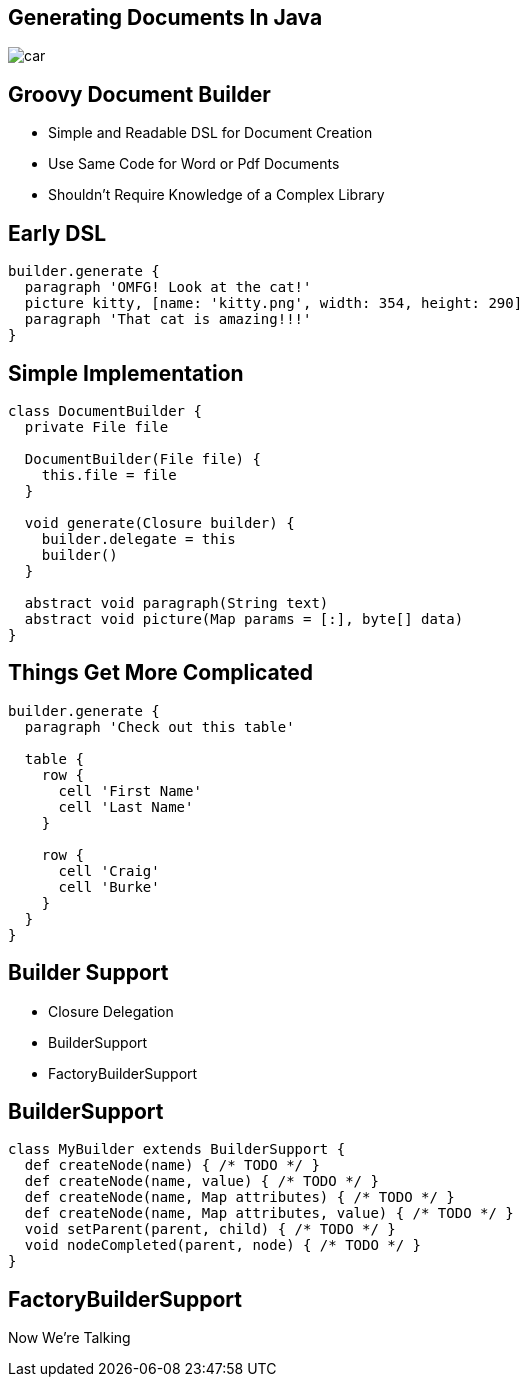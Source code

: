 == Generating Documents In Java

image::car.gif[]

== Groovy Document Builder

[%build]
* Simple and Readable DSL for Document Creation
* Use Same Code for Word or Pdf Documents
* Shouldn't Require Knowledge of a Complex Library

== Early DSL

[source,groovy]
----
builder.generate {
  paragraph 'OMFG! Look at the cat!'
  picture kitty, [name: 'kitty.png', width: 354, height: 290]
  paragraph 'That cat is amazing!!!'
}
----

== Simple Implementation

[source,groovy]
----
class DocumentBuilder {
  private File file
  
  DocumentBuilder(File file) {
    this.file = file
  }

  void generate(Closure builder) {
    builder.delegate = this
    builder()
  }

  abstract void paragraph(String text)
  abstract void picture(Map params = [:], byte[] data)
}
----

== Things Get More Complicated

[source,groovy]
----
builder.generate {
  paragraph 'Check out this table'

  table {
    row {
      cell 'First Name'
      cell 'Last Name'
    }

    row {
      cell 'Craig'
      cell 'Burke'
    }
  }
}
----

== Builder Support

[%build]
* Closure Delegation
* BuilderSupport
* FactoryBuilderSupport

== BuilderSupport

[source,groovy]
----
class MyBuilder extends BuilderSupport {
  def createNode(name) { /* TODO */ }	
  def createNode(name, value) { /* TODO */ }
  def createNode(name, Map attributes) { /* TODO */ }
  def createNode(name, Map attributes, value) { /* TODO */ }	
  void setParent(parent, child) { /* TODO */ }
  void nodeCompleted(parent, node) { /* TODO */ }
}
----

== FactoryBuilderSupport
[.subheading]
Now We're Talking


